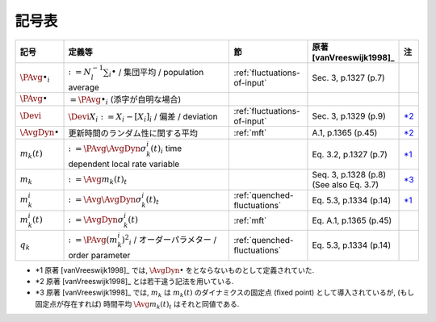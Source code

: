 ========
 記号表
========

.. todo:: 記号表を埋める

.. list-table::
   :header-rows: 1
   :widths: 10 50 20 20 1

   * - 記号
     - 定義等
     - 節
     - 原著 [vanVreeswijk1998]_
     - 注
   * - :math:`\PAvg{\bullet}_i`
     - :math:`:= N_l^{-1} \sum_i \bullet` /
       集団平均 /
       population average
     - :ref:`fluctuations-of-input`
     - Sec. 3, p.1327 (p.7)
     -
   * - :math:`\PAvg{\bullet}`
     - :math:`= \PAvg{\bullet}_i`
       (添字が自明な場合)
     -
     -
     -
   * - :math:`\Devi`
     - :math:`\Devi X_i := X_i - [X_i]_i` /
       偏差 /
       deviation
     - :ref:`fluctuations-of-input`
     - Sec. 3, p.1329 (p.9)
     - |nb:diff-sym|_
   * - :math:`\AvgDyn{\bullet}`
     - 更新時間のランダム性に関する平均
     - :ref:`mft`
     - A.1, p.1365 (p.45)
     - |nb:diff-sym|_
   * - :math:`m_k(t)`
     - :math:`:= \PAvg{\AvgDyn{\sigma_k^i(t)}}_i`
       time dependent local rate variable
     -
     - Eq. 3.2, p.1327 (p.7)
     - |nb:AvgDyn|_
   * - :math:`m_k`
     - :math:`:= \Avg{m_k(t)}_t`
     -
     - Seq. 3, p.1328 (p.8)
       (See also Eq. 3.7)
     - |nb:def-mk|_
   * - :math:`m_k^i`
     - :math:`:= \Avg{\AvgDyn{\sigma_k^i(t)}}_t`
     - :ref:`quenched-fluctuations`
     - Eq. 5.3, p.1334 (p.14)
     - |nb:AvgDyn|_
   * - :math:`m_k^i (t)`
     - :math:`:= \AvgDyn{\sigma_k^i(t)}`
     - :ref:`mft`
     - Eq. A.1, p.1365 (p.45)
     -
   * - :math:`q_k`
     - :math:`:= \PAvg{(m_k^i)^2}_i` /
       オーダーパラメター /
       order parameter
     - :ref:`quenched-fluctuations`
     - Eq. 5.3, p.1334 (p.14)
     -
..
   * -
     -
     -
     -
     -

..
   NOTE: table 内 footnote は latex 出力が対応してないので,
   ↓ではマニュアル footenote のようなことをしている

- .. |nb:AvgDyn| replace:: \*1
  .. _`nb:AvgDyn`: fn-AvgDyn_
  .. _fn-AvgDyn:

  |nb:AvgDyn|
  原著 [vanVreeswijk1998]_ では, :math:`\AvgDyn{\bullet}`
  をとならないものとして定義されていた.

  .. todo:: :math:`\AvgDyn{\bullet}` をつけるほうが正しいのか検証

- .. |nb:diff-sym| replace:: \*2
  .. _`nb:diff-sym`: fn-diff-sym_
  .. _fn-diff-sym:

  |nb:diff-sym|
  原著 [vanVreeswijk1998]_ とは若干違う記法を用いている.

- .. |nb:def-mk| replace:: \*3
  .. _`nb:def-mk`: fn-def-mk_
  .. _fn-def-mk:

  |nb:def-mk|
  原著 [vanVreeswijk1998]_ では, :math:`m_k`
  は :math:`m_k(t)` のダイナミクスの固定点 (fixed point)
  として導入されているが, (もし固定点が存在すれば)
  時間平均 :math:`\Avg{m_k(t)}_t` はそれと同値である.
